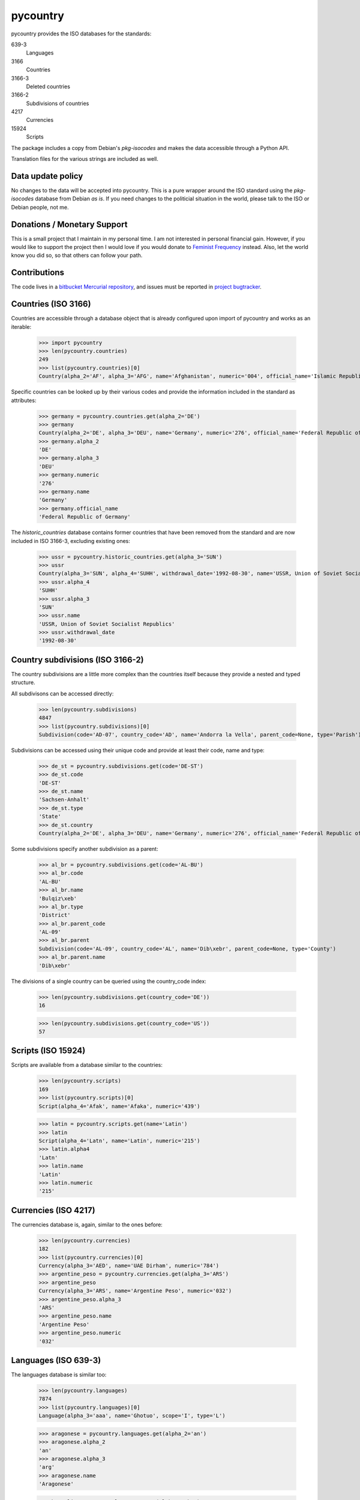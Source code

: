 =========
pycountry
=========

pycountry provides the ISO databases for the standards:

639-3
  Languages

3166
  Countries

3166-3
  Deleted countries

3166-2
  Subdivisions of countries

4217
  Currencies

15924
  Scripts

The package includes a copy from Debian's `pkg-isocodes` and makes the data
accessible through a Python API.

Translation files for the various strings are included as well.

Data update policy
==================

No changes to the data will be accepted into pycountry. This is a pure wrapper
around the ISO standard using the `pkg-isocodes` database from Debian *as is*.
If you need changes to the politicial situation in the world, please talk to
the ISO or Debian people, not me.

Donations / Monetary Support
============================

This is a small project that I maintain in my personal time. I am not
interested in personal financial gain. However, if you would like to support
the project then I would love if you would donate to `Feminist Frequency
<https://feministfrequency.com/donate/>`_ instead. Also, let the world know you
did so, so that others can follow your path.

Contributions
=============

The code lives in a `bitbucket Mercurial repository
<https://bitbucket.org/flyingcircus/pycountry>`_, and issues must be reported in
`project bugtracker
<https://bitbucket.org/flyingcircus/pycountry/issues?status=new&status=open>`_.

Countries (ISO 3166)
====================

Countries are accessible through a database object that is already configured
upon import of pycountry and works as an iterable:

  >>> import pycountry
  >>> len(pycountry.countries)
  249
  >>> list(pycountry.countries)[0]
  Country(alpha_2='AF', alpha_3='AFG', name='Afghanistan', numeric='004', official_name='Islamic Republic of Afghanistan')

Specific countries can be looked up by their various codes and provide the
information included in the standard as attributes:

  >>> germany = pycountry.countries.get(alpha_2='DE')
  >>> germany
  Country(alpha_2='DE', alpha_3='DEU', name='Germany', numeric='276', official_name='Federal Republic of Germany')
  >>> germany.alpha_2
  'DE'
  >>> germany.alpha_3
  'DEU'
  >>> germany.numeric
  '276'
  >>> germany.name
  'Germany'
  >>> germany.official_name
  'Federal Republic of Germany'

The `historic_countries` database contains former countries that have been
removed from the standard and are now included in ISO 3166-3, excluding
existing ones:

 >>> ussr = pycountry.historic_countries.get(alpha_3='SUN')
 >>> ussr
 Country(alpha_3='SUN', alpha_4='SUHH', withdrawal_date='1992-08-30', name='USSR, Union of Soviet Socialist Republics', numeric='810')
 >>> ussr.alpha_4
 'SUHH'
 >>> ussr.alpha_3
 'SUN'
 >>> ussr.name
 'USSR, Union of Soviet Socialist Republics'
 >>> ussr.withdrawal_date
 '1992-08-30'


Country subdivisions (ISO 3166-2)
=================================

The country subdivisions are a little more complex than the countries itself
because they provide a nested and typed structure.

All subdivisons can be accessed directly:

  >>> len(pycountry.subdivisions)
  4847
  >>> list(pycountry.subdivisions)[0]
  Subdivision(code='AD-07', country_code='AD', name='Andorra la Vella', parent_code=None, type='Parish')

Subdivisions can be accessed using their unique code and provide at least
their code, name and type:

  >>> de_st = pycountry.subdivisions.get(code='DE-ST')
  >>> de_st.code
  'DE-ST'
  >>> de_st.name
  'Sachsen-Anhalt'
  >>> de_st.type
  'State'
  >>> de_st.country
  Country(alpha_2='DE', alpha_3='DEU', name='Germany', numeric='276', official_name='Federal Republic of Germany')

Some subdivisions specify another subdivision as a parent:

  >>> al_br = pycountry.subdivisions.get(code='AL-BU')
  >>> al_br.code
  'AL-BU'
  >>> al_br.name
  'Bulqiz\xeb'
  >>> al_br.type
  'District'
  >>> al_br.parent_code
  'AL-09'
  >>> al_br.parent
  Subdivision(code='AL-09', country_code='AL', name='Dib\xebr', parent_code=None, type='County')
  >>> al_br.parent.name
  'Dib\xebr'

The divisions of a single country can be queried using the country_code index:

  >>> len(pycountry.subdivisions.get(country_code='DE'))
  16

  >>> len(pycountry.subdivisions.get(country_code='US'))
  57


Scripts (ISO 15924)
===================

Scripts are available from a database similar to the countries:

  >>> len(pycountry.scripts)
  169
  >>> list(pycountry.scripts)[0]
  Script(alpha_4='Afak', name='Afaka', numeric='439')

  >>> latin = pycountry.scripts.get(name='Latin')
  >>> latin
  Script(alpha_4='Latn', name='Latin', numeric='215')
  >>> latin.alpha4
  'Latn'
  >>> latin.name
  'Latin'
  >>> latin.numeric
  '215'


Currencies (ISO 4217)
=====================

The currencies database is, again, similar to the ones before:

  >>> len(pycountry.currencies)
  182
  >>> list(pycountry.currencies)[0]
  Currency(alpha_3='AED', name='UAE Dirham', numeric='784')
  >>> argentine_peso = pycountry.currencies.get(alpha_3='ARS')
  >>> argentine_peso
  Currency(alpha_3='ARS', name='Argentine Peso', numeric='032')
  >>> argentine_peso.alpha_3
  'ARS'
  >>> argentine_peso.name
  'Argentine Peso'
  >>> argentine_peso.numeric
  '032'


Languages (ISO 639-3)
=====================

The languages database is similar too:

  >>> len(pycountry.languages)
  7874
  >>> list(pycountry.languages)[0]
  Language(alpha_3='aaa', name='Ghotuo', scope='I', type='L')

  >>> aragonese = pycountry.languages.get(alpha_2='an')
  >>> aragonese.alpha_2
  'an'
  >>> aragonese.alpha_3
  'arg'
  >>> aragonese.name
  'Aragonese'

  >>> bengali = pycountry.languages.get(alpha_2='bn')
  >>> bengali.name
  'Bengali'
  >>> bengali.common_name
  'Bangla'

Locales
=======

Locales are available in the `pycountry.LOCALES_DIR` subdirectory of this
package. The translation domains are called `isoXXX` according to the standard
they provide translations for. The directory is structured in a way compatible
to Python's gettext module.

Here is an example translating language names:

  >>> import gettext
  >>> german = gettext.translation('iso3166', pycountry.LOCALES_DIR,
  ...                              languages=['de'])
  >>> german.install()
  >>> _('Germany')
  'Deutschland'

Lookups
=======

For each database (countries, languages, scripts, etc.), you can also look up
entities case insensitively without knowing which key the value may match.  For
example:

  >>> pycountry.countries.lookup('de')
  <pycountry.db.Country object at 0x...>

The search ends with the first match, which is returned.

Changes
=======

17.9.23 (2017-09-23)
--------------------

- Update to iso-codes 3.76, which fixes #13398.


17.5.14 (2017-05-14)
--------------------

- Update to iso-codes 3.75, which fixes #13389 again.
  (bad parent codes for GB).

- Switch from building on drone.io (discontinued service) to
  bitbucket's Pipelines.

- Update pytest dependencies to get rid of API warnings.

17.01.08 (2017-01-08)
---------------------

- Update to iso-codes 3.73, which fixes #13389 (bad parent codes for CZ).


17.01.02 (2017-01-02)
---------------------

- Return empty lists from the subdivision database if the country exists
  but does not have any subdivisions. Fixes #13374.

- Some typo fixes. Thanks to @VictorMireyev.

- Update to iso-codes-3.72.


16.11.27.1 (2016-11-27)
-----------------------

- 16.11.27 was a brown bag release. I merged the PRs online, but didn't
  pull them. Well. This is what 16.11.27 actually should have been.


16.11.27 (2016-11-27)
---------------------

- Fix encoding issue on Python 3 (which seems to have been limited to
  some platforms.) Via PR17, fixes #13386.
  Thanks to @masroore and @hiaselhans.

- Documentation fix: iso639_1_code is not a valid key for languages any
  more. Fixes #13387, thanks to @jmitzka.

- Update to iso-codes-3.71.


16.11.08 (2016-11-08)
---------------------

This release was heavily supported by @zware who fixed some of the issues
I overlooked in the last releases and a few enhancements.

* All data objects now have a repr() that includes all values. (@zware)

* All database objects now have a lookup method that takes a value and
  returns the first data object that has an attribute that matches the value.
  Note that searching is halted when the first match is found. (@zware)

* Clean up historical countries: the deleted flag is gone and there is no
  database that holds both historical and present countries any longer.
  The record formats are too different to keep this facade up reasonably well.

* Fix parent lookup for subdivisions.

* Update README to correctly show the updated field names.

* Update pins for the packages we depend on.

* Reduce Python test coverage to Python 2.7 and 3.5 -- I can't sustain
  running a bazillion Python versions all the time forever.

* Fix Python 3 compatibility (@zware)



16.10.23rc3 (2016-10-23)
------------------------

- Incorporate some typos and suggested README improvements from @Pander in #13375.


16.10.23rc2 (2016-10-23)
------------------------

- Adapt README to the new attributes.


16.10.23rc1 (2016-10-23)
------------------------

This is a major change. The upstream packages have been revamped from the
former XML databases to use JSON. They adapted their schemata a bit and thus
made some of the structures in pycountry superfluous (yay!). Memory usage went
down when all databases are loaded (32.7 MiB down from 83.6 MiB) and
performance has gone up (not measured scientifically, but it's noticable when
loading the DBs in an interactive session).

To mark this major change, I'm also switch from the existing (not useful)
SemVer-based version numbers to CalVer-based numbers using YY.MM.DD.micro as
the pattern.

To avoid adding more complexity I have removed code that really only was
necessary because of the complexity of using the XML databases.

Here's what you need to know:

- I updated to iso-codes 3.70 which is a lot fresher than the
  last release.

- Attribute names have changed. There is no longer a mapping
  going on between the sources and the object attributes. Take
  a look at the JSON files (or inspect the objects) to see
  which fields are supported.

  You can also inspect the automatically build indexes (db.indices) to see all
  keys in a database. Not every object supports every attribute - this depends
  on the quality of the data from pkg-isocodes.

  Attribute names are more coherent now, too. Note that "alpha2", "alpha4",
  etc. are now using an underscore as that's the pattern in the upstream
  packages. So it's "alpha_2" now.

- HistoricCountries no longer includes countries that still
  exist. I removed the computed fields that were meant to
  make it easy to filter.


